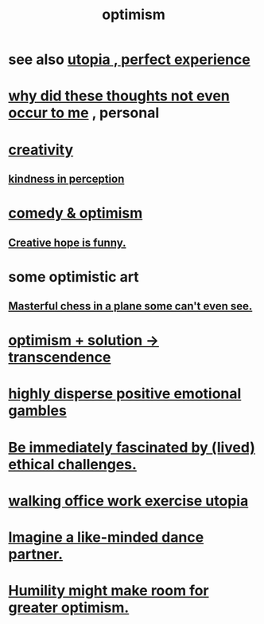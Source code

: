 :PROPERTIES:
:ID:       8d5c9418-f228-4595-b423-05acd9921b10
:END:
#+title: optimism
* see also [[id:682c092d-0e94-4095-b03f-dae9aa245619][utopia , perfect experience]]
* [[id:22b23bc3-4ca0-4683-a794-521661c55c56][why did these thoughts not even occur to me]] , personal
* [[id:23f44ea1-7b89-4cdf-954d-770ca1483264][creativity]]
** [[id:1896c1b6-11a5-4a10-a350-1713acbbd6c6][kindness in perception]]
* [[id:352ecbf2-b8c1-45c7-992f-ba94f1fce185][comedy & optimism]]
** [[id:059f1add-e1e1-4124-bab6-5d270e0332e7][Creative hope is funny.]]
* some optimistic art
** [[id:faeccdfe-a61f-4ac1-8bdd-70059de42e8b][Masterful chess in a plane some can't even see.]]
* [[id:e9684dbd-465b-4dc6-af7a-7fc30eecfdf0][optimism + solution -> transcendence]]
* [[id:b50ee198-3deb-4bbd-96b1-f670beb01082][highly disperse positive emotional gambles]]
* [[id:72411da2-cb37-4be4-9746-47758a336240][Be immediately fascinated by (lived) ethical challenges.]]
* [[id:693609dd-82ed-4749-9cde-ef03cdfc4562][walking office work exercise utopia]]
* [[id:ec3a872c-5382-4d04-b9b4-717aa3bbc84e][Imagine a like-minded dance partner.]]
* [[id:5566a377-6479-4f61-8b72-553c5c9697cd][Humility might make room for greater optimism.]]
